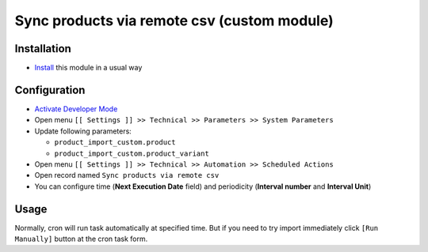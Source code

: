 ==============================================
 Sync products via remote csv (custom module)
==============================================

Installation
============

* `Install <https://odoo-development.readthedocs.io/en/latest/odoo/usage/install-module.html>`__ this module in a usual way

Configuration
=============

* `Activate Developer Mode <https://odoo-development.readthedocs.io/en/latest/odoo/usage/debug-mode.html>`__
* Open menu ``[[ Settings ]] >> Technical >> Parameters >> System Parameters``
* Update following parameters:

  * ``product_import_custom.product``
  * ``product_import_custom.product_variant``

* Open menu ``[[ Settings ]] >> Technical >> Automation >> Scheduled Actions``
* Open record named ``Sync products via remote csv``
* You can configure time (**Next Execution Date** field) and periodicity (**Interval number** and **Interval Unit**)

Usage
=====

Normally, cron will run task automatically at specified time. But if you need to try import immediately click ``[Run Manually]`` button at the cron task form.
